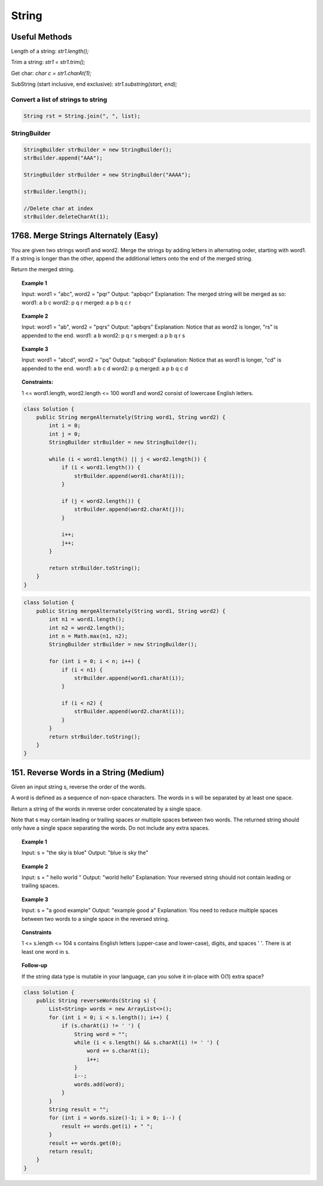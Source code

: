 =======
String
=======

----------------
Useful Methods
----------------

Length of a string: `str1.length();`

Trim a string: `str1 = str1.trim();`

Get char: `char c = str1.charAt(1);`

SubString (start inclusive, end exclusive): `str1.substring(start, end);`

^^^^^^^^^^^^^^^^^^^^^^^^^^^^^^^^^^^^^
Convert a list of strings to string
^^^^^^^^^^^^^^^^^^^^^^^^^^^^^^^^^^^^^

.. code-block:: java

    String rst = String.join(", ", list);


^^^^^^^^^^^^^^^^^^^^^^^^^^^^^^^^
StringBuilder
^^^^^^^^^^^^^^^^^^^^^^^^^^^^^^^^

.. code-block:: java

    StringBuilder strBuilder = new StringBuilder();
    strBuilder.append("AAA");

    StringBuilder strBuilder = new StringBuilder("AAAA");

    strBuilder.length();

    //Delete char at index
    strBuilder.deleteCharAt(1);


---------------------------------------------
1768. Merge Strings Alternately (Easy)
---------------------------------------------

You are given two strings word1 and word2. Merge the strings by adding letters in alternating order, starting with word1. If a string is longer than the other, append the additional letters onto the end of the merged string.

Return the merged string.

.. topic:: Example 1

    Input: word1 = "abc", word2 = "pqr"
    Output: "apbqcr"
    Explanation: The merged string will be merged as so:
    word1:  a   b   c
    word2:    p   q   r
    merged: a p b q c r

.. topic:: Example 2

    Input: word1 = "ab", word2 = "pqrs"
    Output: "apbqrs"
    Explanation: Notice that as word2 is longer, "rs" is appended to the end.
    word1:  a   b
    word2:    p   q   r   s
    merged: a p b q   r   s

.. topic:: Example 3

    Input: word1 = "abcd", word2 = "pq"
    Output: "apbqcd"
    Explanation: Notice that as word1 is longer, "cd" is appended to the end.
    word1:  a   b   c   d
    word2:    p   q
    merged: a p b q c   d

.. topic:: Constraints:

        1 <= word1.length, word2.length <= 100
        word1 and word2 consist of lowercase English letters.

.. code-block:: java

    class Solution {
        public String mergeAlternately(String word1, String word2) {
            int i = 0;
            int j = 0;
            StringBuilder strBuilder = new StringBuilder();

            while (i < word1.length() || j < word2.length()) {
                if (i < word1.length()) {
                    strBuilder.append(word1.charAt(i));
                }

                if (j < word2.length()) {
                    strBuilder.append(word2.charAt(j));
                }

                i++;
                j++;
            }

            return strBuilder.toString();
        }
    }

.. code-block:: java

    class Solution {
        public String mergeAlternately(String word1, String word2) {
            int n1 = word1.length();
            int n2 = word2.length();
            int n = Math.max(n1, n2);
            StringBuilder strBuilder = new StringBuilder();

            for (int i = 0; i < n; i++) {
                if (i < n1) {
                    strBuilder.append(word1.charAt(i));
                }

                if (i < n2) {
                    strBuilder.append(word2.charAt(i));
                }
            }
            return strBuilder.toString();
        }
    }


---------------------------------------------
151. Reverse Words in a String (Medium)
---------------------------------------------

Given an input string s, reverse the order of the words.

A word is defined as a sequence of non-space characters. The words in s will be separated by at least one space.

Return a string of the words in reverse order concatenated by a single space.

Note that s may contain leading or trailing spaces or multiple spaces between two words. The returned string should only have a single space separating the words. Do not include any extra spaces.



.. topic:: Example 1

    Input: s = "the sky is blue"
    Output: "blue is sky the"

.. topic:: Example 2

    Input: s = "  hello world  "
    Output: "world hello"
    Explanation: Your reversed string should not contain leading or trailing spaces.

.. topic:: Example 3

    Input: s = "a good   example"
    Output: "example good a"
    Explanation: You need to reduce multiple spaces between two words to a single space in the reversed string.

.. topic:: Constraints

    1 <= s.length <= 104
    s contains English letters (upper-case and lower-case), digits, and spaces ' '.
    There is at least one word in s.

.. topic:: Follow-up

    If the string data type is mutable in your language, can you solve it in-place with O(1) extra space?

.. code-block:: java

    class Solution {
        public String reverseWords(String s) {
            List<String> words = new ArrayList<>();
            for (int i = 0; i < s.length(); i++) {
                if (s.charAt(i) != ' ') {
                    String word = "";
                    while (i < s.length() && s.charAt(i) != ' ') {
                        word += s.charAt(i);
                        i++;
                    }
                    i--;
                    words.add(word);
                }
            }
            String result = "";
            for (int i = words.size()-1; i > 0; i--) {
                result += words.get(i) + " ";
            }
            result += words.get(0);
            return result;
        }
    }
